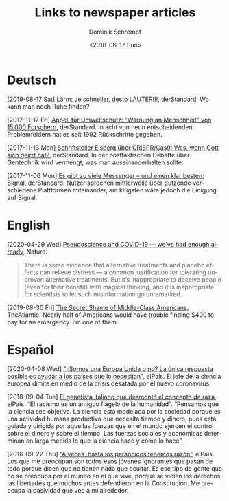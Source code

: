 #+HUGO_BASE_DIR: ../hugo
#+HUGO_SECTION: ./
#+HUGO_MENU: :menu about :weight 1 :name Links
#+HUGO_AUTO_SET_LASTMOD: t
#+TITLE: Links to newspaper articles
#+DATE: <2018-06-17 Sun>
#+AUTHOR: Dominik Schrempf
#+EMAIL: dominik.schrempf@gmail.com
#+DESCRIPTION: Interesting links.
#+LANGUAGE: en
#+SELECT_TAGS: export
#+EXCLUDE_TAGS: noexport
#+OPTIONS: num:nil

* Deutsch
[2019-08-17 Sat] [[https://www.derstandard.at/story/2000107463546/laerm-je-schneller-desto-lauter][Lärm: Je schneller, desto LAUTER!!!]], derStandard. Wo kann man
noch Ruhe finden?

[2017-11-17 Fri] [[https://derstandard.at/2000067737827/15-000-Forscher-unterstuetzen-dramatische-Warnung-an-die-Menschheit][Appell für Umweltschutz: "Warnung an Menschheit" von 15.000
Forschern]], derStandard. In acht von neun entscheidenden Problemfeldern hat es
seit 1992 Rückschritte gegeben.
   
[2017-11-13 Mon] [[https://derstandard.at/2000067666753/Schriftsteller-Elsberg-ueber-CRISPRCas9-Was-wenn-Gott-sich-geirrt-hat][Schriftsteller Elsberg über CRISPR/Cas9: Was, wenn Gott sich
geirrt hat?]], derStandard. In der postfaktischen Debatte über Gentechnik wird
vermengt, was man auseinanderhalten sollte.
   
[2017-11-06 Mon] [[https://derstandard.at/2000067258484/Es-gibt-zu-viele-Messenger-und-einen-klar-besten-Signal][Es gibt zu viele Messenger – und einen klar besten: Signal]],
derStandard. Nutzer sprechen mittlerweile über dutzende verschiedene Plattformen
miteinander, am klügsten wäre jedoch die Einigung auf Signal.
    
* English
[2020-04-29 Wed] [[https://www.nature.com/articles/d41586-020-01266-z][Pseudoscience and COVID-19 — we’ve had enough already]], Nature.
#+begin_quote
There is some evidence that alternative treatments and placebo effects can
relieve distress — a common justification for tolerating unproven alternative
treatments. But it’s inappropriate to deceive people (even for their benefit)
with magical thinking, and it is inappropriate for scientists to let such
misinformation go unremarked.
#+end_quote

[2019-08-30 Fri] [[https://www.theatlantic.com/magazine/archive/2016/05/my-secret-shame/476415/][The Secret Shame of Middle-Class Americans]], TheAtlantic. Nearly
half of Americans would have trouble finding $400 to pay for an emergency. I’m
one of them.

* Español
[2020-04-08 Wed] [[https://elpais.com/ciencia/2020-04-08/somos-una-europa-unida-o-no-la-unica-respuesta-posible-es-ayudar-a-los-paises-que-lo-necesitan.html]["¿Somos una Europa Unida o no? La única respuesta posible es
ayudar a los países que lo necesitan"]], elPaís. El jefe de la ciencia europea
dimite en medio de la crisis desatada por el nuevo coronavirus.

[2018-09-04 Tue] [[https://elpais.com/elpais/2018/09/03/ciencia/1535974124_908508.html][El genetista italiano que desmontó el concepto de raza]], elPaís.
“El racismo es un antiguo flagelo de la humanidad”. “Pensamos que la ciencia sea
objetiva. La ciencia está modelada por la sociedad porque es una actividad
humana productiva que necesita tiempo y dinero, pues está guiada y dirigida por
aquellas fuerzas que en el mundo ejercen el control sobre el dinero y sobre el
tiempo. Las fuerzas sociales y económicas determinan en larga medida lo que la
ciencia hace y cómo lo hace”.

[2016-09-22 Thu] [[https://elpais.com/cultura/2016/09/15/actualidad/1473939710_796979.html][“A veces, hasta los paranoicos tenemos razón”]], elPaís. Los que
me preocupan son todos esos jóvenes ignorantes que pasan de todo porque dicen
que no tienen nada que ocultar. Es ese tipo de gente que no se preocupa por el
mundo en el que vive, porque se violen los derechos, las libertades que muchos
antes defendieron en la Constitución. Me preocupa la pasividad que veo a mi
alrededor.
